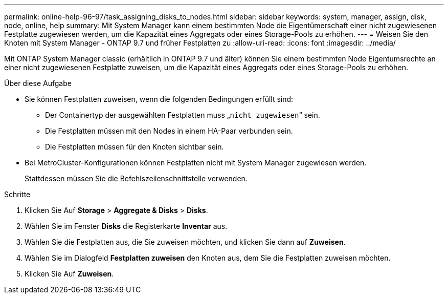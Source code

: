 ---
permalink: online-help-96-97/task_assigning_disks_to_nodes.html 
sidebar: sidebar 
keywords: system, manager, assign, disk, node, online, help 
summary: Mit System Manager kann einem bestimmten Node die Eigentümerschaft einer nicht zugewiesenen Festplatte zugewiesen werden, um die Kapazität eines Aggregats oder eines Storage-Pools zu erhöhen. 
---
= Weisen Sie den Knoten mit System Manager - ONTAP 9.7 und früher Festplatten zu
:allow-uri-read: 
:icons: font
:imagesdir: ../media/


[role="lead"]
Mit ONTAP System Manager classic (erhältlich in ONTAP 9.7 und älter) können Sie einem bestimmten Node Eigentumsrechte an einer nicht zugewiesenen Festplatte zuweisen, um die Kapazität eines Aggregats oder eines Storage-Pools zu erhöhen.

.Über diese Aufgabe
* Sie können Festplatten zuweisen, wenn die folgenden Bedingungen erfüllt sind:
+
** Der Containertyp der ausgewählten Festplatten muss „`nicht zugewiesen`“ sein.
** Die Festplatten müssen mit den Nodes in einem HA-Paar verbunden sein.
** Die Festplatten müssen für den Knoten sichtbar sein.


* Bei MetroCluster-Konfigurationen können Festplatten nicht mit System Manager zugewiesen werden.
+
Stattdessen müssen Sie die Befehlszeilenschnittstelle verwenden.



.Schritte
. Klicken Sie Auf *Storage* > *Aggregate & Disks* > *Disks*.
. Wählen Sie im Fenster *Disks* die Registerkarte *Inventar* aus.
. Wählen Sie die Festplatten aus, die Sie zuweisen möchten, und klicken Sie dann auf *Zuweisen*.
. Wählen Sie im Dialogfeld *Festplatten zuweisen* den Knoten aus, dem Sie die Festplatten zuweisen möchten.
. Klicken Sie Auf *Zuweisen*.

